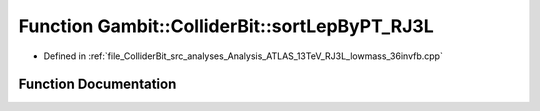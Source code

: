 .. _exhale_function_Analysis__ATLAS__13TeV__RJ3L__lowmass__36invfb_8cpp_1a6808d11cee050333da7867744a8883dc:

Function Gambit::ColliderBit::sortLepByPT_RJ3L
==============================================

- Defined in :ref:`file_ColliderBit_src_analyses_Analysis_ATLAS_13TeV_RJ3L_lowmass_36invfb.cpp`


Function Documentation
----------------------


.. doxygenfunction:: Gambit::ColliderBit::sortLepByPT_RJ3L(const HEPUtils::Particle *, const HEPUtils::Particle *)
   :project: GAMBIT